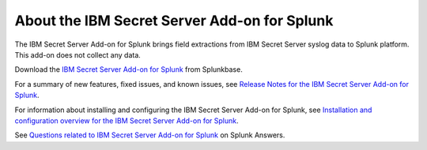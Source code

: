 =============================================
About the IBM Secret Server Add-on for Splunk
=============================================

.. csv-table::
   :file: csv/about.csv

The IBM Secret Server Add-on for Splunk brings field extractions from IBM Secret Server syslog data to Splunk platform. This add-on does not collect any data.

Download the `IBM Secret Server Add-on for Splunk`_ from Splunkbase.

For a summary of new features, fixed issues, and known issues, see `Release Notes for the IBM Secret Server Add-on for Splunk`_.

For information about installing and configuring the IBM Secret Server Add-on for Splunk, see `Installation and configuration overview for the IBM Secret Server Add-on for Splunk`_.

See `Questions related to IBM Secret Server Add-on for Splunk`_ on Splunk Answers.



.. _IBM Secret Server Add-on for Splunk: https://splunkbase.splunk.com/app/5029/
.. _Release Notes for the IBM Secret Server Add-on for Splunk: https://ta-ibm-secretserver.readthedocs.io/en/latest/releasenotes.html
.. _Installation and configuration overview for the IBM Secret Server Add-on for Splunk: https://ta-ibm-secretserver.readthedocs.io/en/latest/install.html
.. _Questions related to IBM Secret Server Add-on for Splunk: http://answers.splunk.com/answers/app/5029
